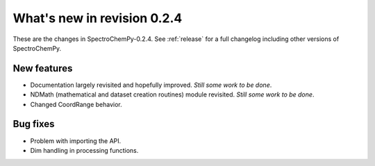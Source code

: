 What's new in revision 0.2.4
---------------------------------------------------------------------------------------
These are the changes in SpectroChemPy-0.2.4. See :ref:`release` for a full changelog
including other versions of SpectroChemPy.

New features
~~~~~~~~~~~~

-  Documentation largely revisited and hopefully improved. *Still some
   work to be done*.
-  NDMath (mathematical and dataset creation routines) module revisited.
   *Still some work to be done*.
-  Changed CoordRange behavior.


Bug fixes
~~~~~~~~~

-  Problem with importing the API.
-  Dim handling in processing functions.
